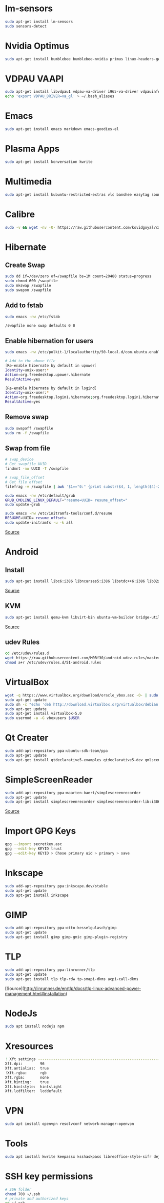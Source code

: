 * lm-sensors

#+begin_src bash
sudo apt-get install lm-sensors
sudo sensors-detect
#+end_src

* Nvidia Optimus

#+begin_src bash
sudo apt-get install bumblebee bumblebee-nvidia primus linux-headers-generic
#+end_src
    
* VDPAU VAAPI

#+begin_src bash
sudo apt-get install libvdpau1 vdpau-va-driver i965-va-driver vdpauinfo vainfo libvdpau-va-gl1
echo 'export VDPAU_DRIVER=va_gl' > ~/.bash_aliases
#+end_src
  
* Emacs

#+begin_src bash
sudo apt-get install emacs markdown emacs-goodies-el
#+end_src
  
* Plasma Apps

#+begin_src bash
sudo apt-get install konversation kwrite
#+end_src
  
* Multimedia
  
#+begin_src bash
sudo apt-get install kubuntu-restricted-extras vlc banshee easytag soundkonverter kffmpegthumbnailer kdegraphics-thumbnailers kdesdk-thumbnailers
#+end_src
  
* Calibre

#+begin_src bash
sudo -v && wget -nv -O- https://raw.githubusercontent.com/kovidgoyal/calibre/master/setup/linux-installer.py | sudo python -c "import sys; main=lambda:sys.stderr.write('Download failed\n'); exec(sys.stdin.read()); main()"
#+end_src

* Hibernate

** Create Swap

#+begin_src bash
sudo dd if=/dev/zero of=/swapfile bs=1M count=20480 status=progress
sudo chmod 600 /swapfile
sudo mkswap /swapfile
sudo swapon /swapfile
#+end_src

** Add to fstab

#+begin_src bash
sudo emacs -nw /etc/fstab

/swapfile none swap defaults 0 0
#+end_src

** Enable hibernation for users

#+begin_src bash
sudo emacs -nw /etc/polkit-1/localauthority/50-local.d/com.ubuntu.enable-hibernate.pkla

# Add to the above file
[Re-enable hibernate by default in upower]
Identity=unix-user:*
Action=org.freedesktop.upower.hibernate
ResultActive=yes

[Re-enable hibernate by default in logind]
Identity=unix-user:*
Action=org.freedesktop.login1.hibernate;org.freedesktop.login1.hibernate-multiple-sessions
ResultActive=yes
#+end_src
	
** Remove swap

#+begin_src bash
sudo swapoff /swapfile
sudo rm -f /swapfile
#+end_src

** Swap from file

#+begin_src bash
# swap_device
# Get swapfile UUID
findmnt -no UUID -T /swapfile

# swap_file_offset
# Get file offset
filefrag -v /swapfile | awk '$1=="0:" {print substr($4, 1, length($4)-2)}'

sudo emacs -nw /etc/default/grub
GRUB_CMDLINE_LINUX_DEFAULT="resume=UUID= resume_offset="
sudo update-grub

sudo emacs -nw /etc/initramfs-tools/conf.d/resume
RESUXME=UUID= resume_offset=
sudo update-initramfs -u -k all
#+end_src

[[http://blog.mafr.de/2014/05/01/enabling-hibernate-support-in-ubuntu-14-04/][Source]]

* Android

** Install

#+begin_src bash
sudo apt-get install libc6:i386 libncurses5:i386 libstdc++6:i386 lib32z1 libbz2-1.0:i386
#+end_src

[[https://developer.android.com/studio/install#linux][Source]]

** KVM

#+begin_src bash
sudo apt-get install qemu-kvm libvirt-bin ubuntu-vm-builder bridge-utils virtinst libvirt-daemon virt-manager
#+end_src

[[https://software.intel.com/en-us/blogs/2012/03/12/how-to-start-intel-hardware-assisted-virtualization-hypervisor-on-linux-to-speed-up-intel-android-x86-emulator][Source]]

** udev Rules

#+begin_src bash
cd /etc/udev/rules.d
wget https://raw.githubusercontent.com/M0Rf30/android-udev-rules/master/51-android.rules
chmod a+r /etc/udev/rules.d/51-android.rules
#+end_src

* VirtualBox

#+begin_src bash
wget -q https://www.virtualbox.org/download/oracle_vbox.asc -O- | sudo apt-key add -
sudo apt-get update
sudo sh -c "echo 'deb http://download.virtualbox.org/virtualbox/debian trusty contrib' >> /etc/apt/sources.list.d/oracle-virtualbox.list"
sudo apt-get update
sudo apt-get install virtualbox-5.0
sudo usermod -a -G vboxusers $USER
#+end_src

* Qt Creater

#+begin_src bash
sudo add-apt-repository ppa:ubuntu-sdk-team/ppa
sudo apt-get update
sudo apt-get install qtdeclarative5-examples qtdeclarative5-dev qmlscene qtcreator
#+end_src

* SimpleScreenReader

#+begin_src bash
sudo add-apt-repository ppa:maarten-baert/simplescreenrecorder
sudo apt-get update
sudo apt-get install simplescreenrecorder simplescreenrecorder-lib:i386
#+end_src

[[http://www.maartenbaert.be/simplescreenrecorder/#download][Source]]

* Import GPG Keys

#+begin_src bash
gpg --import secretkey.asc
gpg --edit-key KEYID trust
gpg --edit-key KEYID > Chose primary uid > primary > save
#+end_src

* Inkscape

#+begin_src bash
sudo add-apt-repository ppa:inkscape.dev/stable
sudo apt-get update
sudo apt-get install inkscape
#+end_src

* GIMP

#+begin_src bash
sudo add-apt-repository ppa:otto-kesselgulasch/gimp
sudo apt-get update
sudo apt-get install gimp gimp-gmic gimp-plugin-registry
#+end_src
	
* TLP

#+begin_src bash
sudo add-apt-repository ppa:linrunner/tlp
sudo apt-get update
sudo apt-get install tlp tlp-rdw tp-smapi-dkms acpi-call-dkms
#+end_src
	
[Source](http://linrunner.de/en/tlp/docs/tlp-linux-advanced-power-management.html#installation)

* NodeJs

#+begin_src bash
sudo apt install nodejs npm
#+end_src
	
* Xresources

#+begin_src bash
! Xft settings ---------------------------------------------------------------
Xft.dpi:        96
Xft.antialias:  true
!Xft.rgba:      rgb
Xft.rgba:       none
Xft.hinting:    true
Xft.hintstyle:  hintslight
Xft.lcdfilter: 	lcddefault
#+end_src
	
* VPN

#+begin_src bash
sudo apt install openvpn resolvconf network-manager-openvpn
#+end_src

* Tools

#+begin_src bash
sudo apt install kwrite keepassx ksshaskpass libreoffice-style-sifr deja-dup handbrake htop powertop libimage-exiftool-perl mat2
#+end_src

* SSH key permissions

#+begin_src bash
# SSH folder
chmod 700 ~/.ssh
# private and authorized keys
cd ~/.ssh
chmod 600 *
# public keys
chmod 644 *.pub
#+end_src

* Dell Fan

** See fans with =sensors= and add =dell-smm-hwmon= to modules

#+begin_src bash
sudo su
echo "options dell-smm-hwmon restricted=0 force=1" > /etc/modprobe.d/dell-smm-hwmon.conf
echo "dell-smm-hwmon" > /etc/modules
exit
sudo update-initramfs -u

# Actual old

$ cat /etc/modprobe.d/dell-smm-hwmon.conf
# This file must be at /etc/modprobe.d/
options dell-smm-hwmon restricted=0

$ cat /etc/modules
i8k

# Fresh Install
$ cat /etc/modprobe.d/dell-smm-hwmon.conf
cat: /etc/modprobe.d/dell-smm-hwmon.conf: No such file or directory

$ cat /etc/modules
# /etc/modules: kernel modules to load at boot time.
#
# This file contains the names of kernel modules that should be loaded
# at boot time, one per line. Lines beginning with "#" are ignored.
# Parameters can be specified after the module name.


# Generated by sensors-detect on Sun Dec  3 12:43:51 2023
# Chip drivers
coretemp
#+end_src

** Control fan via =i8kutils=

#+begin_src bash
sudo apt install i8kutils
sudo su 
echo "i8k" >> /etc/modules
echo "options i8k force=1" > /etc/modprobe.d/i8k.conf
exit

# Reboot
sudo modprobe i8k force=1

# Config
/etc/i8kmon.conf
#+end_src

** Disable Dell BIOS fan control via =dell-bios-fan-control=

#+begin_src bash
git clone https://github.com/TomFreudenberg/dell-bios-fan-control.git
cd dell-bios-fan-control
make
sudo dell-bios-fan-control 0
#+end_src

[[https://askubuntu.com/questions/1094485/dell-xps-15-9570-how-to-control-the-fans][AskUbuntu]]
[[https://github.com/TomFreudenberg/dell-bios-fan-control][dell-bios-fan-control]]
[[https://keenformatics.blogspot.com/2013/06/how-to-solve-dell-laptops-fan-issues-in.html][Dell Fan Issues]]

-----

#+begin_comment
The following section is not applicable for the Dell Laptop
#+end_comment



* Thinkfan

** Installation

#+begin_src bash
sudo apt-get install thinkfan
echo "options thinkpad_acpi fan_control=1" | sudo tee /etc/modprobe.d/thinkfan.conf
#+end_src

** Config

#+begin_src bash
sudo emacs -nw /etc/thinkfan.conf
find /sys/devices -type f -name "temp*_input"

tp_fan /proc/acpi/ibm/fan
hwmon /sys/devices/platform/coretemp.0/hwmon/hwmon3/temp3_input
hwmon /sys/devices/platform/coretemp.0/hwmon/hwmon3/temp1_input
hwmon /sys/devices/platform/coretemp.0/hwmon/hwmon3/temp2_input
hwmon /sys/devices/virtual/thermal/thermal_zone0/hwmon1/temp1_input

(0,     0,      42)
(1,     40,     47)
(2,     45,     52)
(3,     50,     57)
(4,     55,     62)
(5,     60,     67)
(6,     65,     72)
(7,     70,     77)
(127,   75,     32767)
#+end_src

** Start config

#+begin_src bash
sudo emacs -nw /etc/default/thinkfan
#Additional startup parameters
START=yes
DAEMON_ARGS="-q -b 1 -s 3"
THINKFAN_ARGS="-c /etc/thinkfan.conf"
#+end_src

** Enable

#+begin_src bash
sudo systemctl enable thinkfan
#+end_src

** Test

#+begin_src bash
sudo thinkfan -n -b -5 -c /etc/thinkfan.conf
#+end_src

** Fan status

#+begin_src bash
cat /proc/acpi/ibm/thermal
#+end_src

[[http://thinkwiki.de/Thinkfan][Source]]

* Temperature Sensors Widget

#+begin_src bash
sudo apt-get install lm-sensors plasma-scriptengine-python
sudo sensors-detect
#+end_src

